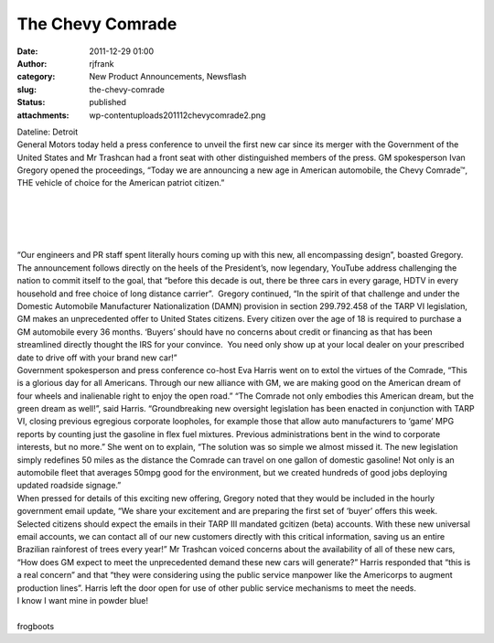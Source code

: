 The Chevy Comrade
#################
:date: 2011-12-29 01:00
:author: rjfrank
:category: New Product Announcements, Newsflash
:slug: the-chevy-comrade
:status: published
:attachments: wp-content\uploads\2011\12\chevycomrade2.png

| Dateline: Detroit
| General Motors today held a press conference to unveil the first new car since its merger with the Government of the United States and Mr Trashcan had a front seat with other distinguished members of the press. GM spokesperson Ivan Gregory opened the proceedings, “Today we are announcing a new age in American automobile, the Chevy Comrade™, THE vehicle of choice for the American patriot citizen.”

.. figure:: http://test1.mrtrashcan.com/wp-content/uploads/2011/12/chevycomrade2.png
   :figclass: wp-image-26

| 
| 
| 

| 
| “Our engineers and PR staff spent literally hours coming up with this new, all encompassing design”, boasted Gregory. The announcement follows directly on the heels of the President’s, now legendary, YouTube address challenging the nation to commit itself to the goal, that “before this decade is out, there be three cars in every garage, HDTV in every household and free choice of long distance carrier”.  Gregory continued, “In the spirit of that challenge and under the Domestic Automobile Manufacturer Nationalization (DAMN) provision in section 299.792.458 of the TARP VI legislation, GM makes an unprecedented offer to United States citizens. Every citizen over the age of 18 is required to purchase a GM automobile every 36 months. ‘Buyers’ should have no concerns about credit or financing as that has been streamlined directly thought the IRS for your convince.  You need only show up at your local dealer on your prescribed date to drive off with your brand new car!”
| Government spokesperson and press conference co-host Eva Harris went on to extol the virtues of the Comrade, “This is a glorious day for all Americans. Through our new alliance with GM, we are making good on the American dream of four wheels and inalienable right to enjoy the open road.” “The Comrade not only embodies this American dream, but the green dream as well!”, said Harris. “Groundbreaking new oversight legislation has been enacted in conjunction with TARP VI, closing previous egregious corporate loopholes, for example those that allow auto manufacturers to ‘game’ MPG reports by counting just the gasoline in flex fuel mixtures. Previous administrations bent in the wind to corporate interests, but no more.” She went on to explain, “The solution was so simple we almost missed it. The new legislation simply redefines 50 miles as the distance the Comrade can travel on one gallon of domestic gasoline! Not only is an automobile fleet that averages 50mpg good for the environment, but we created hundreds of good jobs deploying updated roadside signage.”
| When pressed for details of this exciting new offering, Gregory noted that they would be included in the hourly government email update, “We share your excitement and are preparing the first set of ‘buyer’ offers this week.  Selected citizens should expect the emails in their TARP III mandated gcitizen (beta) accounts. With these new universal email accounts, we can contact all of our new customers directly with this critical information, saving us an entire Brazilian rainforest of trees every year!” Mr Trashcan voiced concerns about the availability of all of these new cars, “How does GM expect to meet the unprecedented demand these new cars will generate?” Harris responded that “this is a real concern” and that “they were considering using the public service manpower like the Americorps to augment production lines”. Harris left the door open for use of other public service mechanisms to meet the needs.
| I know I want mine in powder blue!

| 
| frogboots
